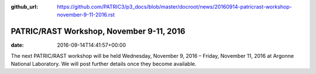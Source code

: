 :github_url: https://github.com/PATRIC3/p3_docs/blob/master/docroot/news/20160914-patricrast-workshop-november-9-11-2016.rst


=========================================
PATRIC/RAST Workshop, November 9-11, 2016
=========================================


:date:   2016-09-14T14:41:57+00:00

The next PATRIC/RAST workshop will be held Wednesday, November 9, 2016 –
Friday, November 11, 2016 at Argonne National Laboratory. We will post
further details once they become available.
